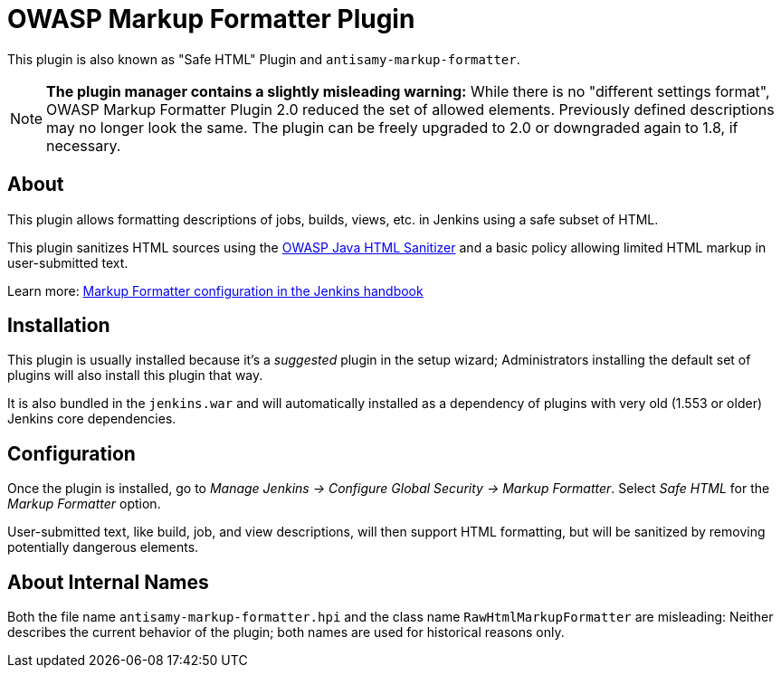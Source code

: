= OWASP Markup Formatter Plugin

This plugin is also known as "Safe HTML" Plugin and `antisamy-markup-formatter`.

[NOTE]
**The plugin manager contains a slightly misleading warning:**
While there is no "different settings format", OWASP Markup Formatter Plugin 2.0 reduced the set of allowed elements.
Previously defined descriptions may no longer look the same.
The plugin can be freely upgraded to 2.0 or downgraded again to 1.8, if necessary.


== About

This plugin allows formatting descriptions of jobs, builds, views, etc. in Jenkins using a safe subset of HTML.

This plugin sanitizes HTML sources using the https://github.com/owasp/java-html-sanitizer[OWASP Java HTML Sanitizer] and a basic policy allowing limited HTML markup in user-submitted text.

Learn more:
https://jenkins.io/doc/book/managing/security/#markup-formatter[Markup Formatter configuration in the Jenkins handbook]


== Installation

This plugin is usually installed because it's a _suggested_ plugin in the setup wizard;
Administrators installing the default set of plugins will also install this plugin that way.

It is also bundled in the `jenkins.war` and will automatically installed as a dependency of plugins with very old (1.553 or older) Jenkins core dependencies.


== Configuration

Once the plugin is installed, go to _Manage Jenkins → Configure Global Security → Markup Formatter_.
Select _Safe HTML_ for the _Markup Formatter_ option.

User-submitted text, like build, job, and view descriptions, will then support HTML formatting, but will be sanitized by removing potentially dangerous elements.


== About Internal Names

Both the file name `antisamy-markup-formatter.hpi` and the class name `RawHtmlMarkupFormatter` are misleading:
Neither describes the current behavior of the plugin; both names are used for historical reasons only.

